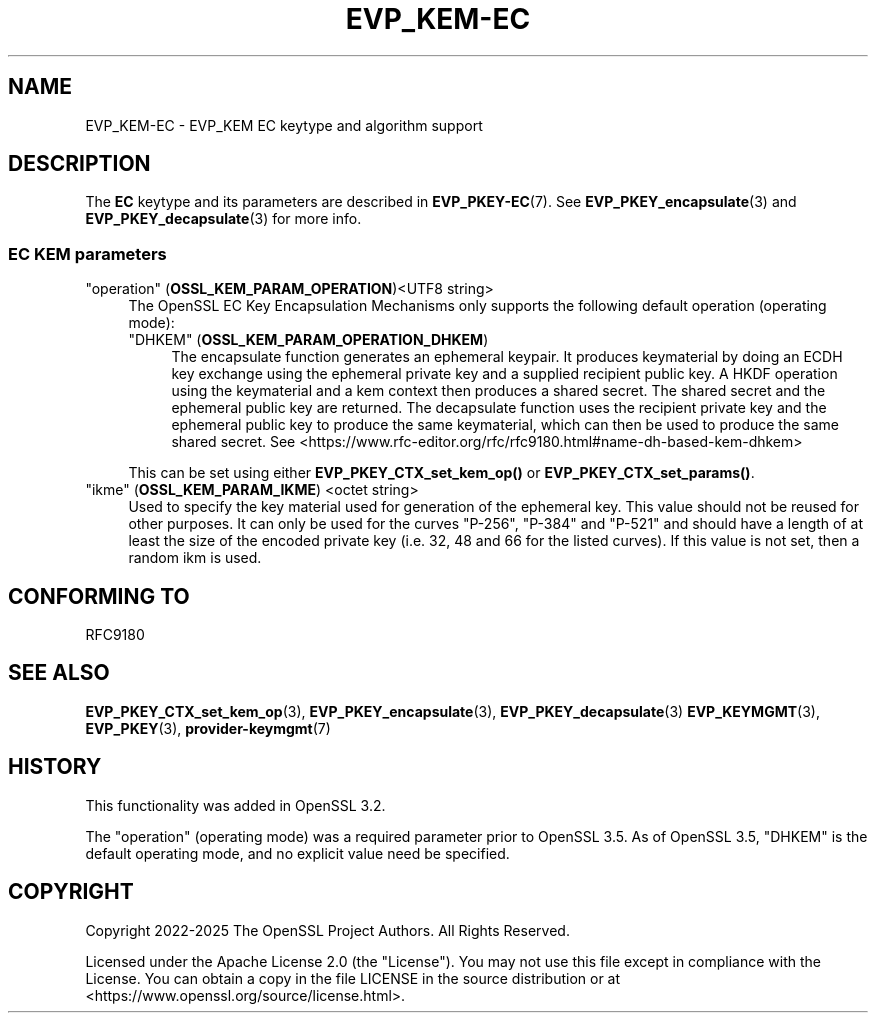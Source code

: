 .\" -*- mode: troff; coding: utf-8 -*-
.\" Automatically generated by Pod::Man 5.0102 (Pod::Simple 3.45)
.\"
.\" Standard preamble:
.\" ========================================================================
.de Sp \" Vertical space (when we can't use .PP)
.if t .sp .5v
.if n .sp
..
.de Vb \" Begin verbatim text
.ft CW
.nf
.ne \\$1
..
.de Ve \" End verbatim text
.ft R
.fi
..
.\" \*(C` and \*(C' are quotes in nroff, nothing in troff, for use with C<>.
.ie n \{\
.    ds C` ""
.    ds C' ""
'br\}
.el\{\
.    ds C`
.    ds C'
'br\}
.\"
.\" Escape single quotes in literal strings from groff's Unicode transform.
.ie \n(.g .ds Aq \(aq
.el       .ds Aq '
.\"
.\" If the F register is >0, we'll generate index entries on stderr for
.\" titles (.TH), headers (.SH), subsections (.SS), items (.Ip), and index
.\" entries marked with X<> in POD.  Of course, you'll have to process the
.\" output yourself in some meaningful fashion.
.\"
.\" Avoid warning from groff about undefined register 'F'.
.de IX
..
.nr rF 0
.if \n(.g .if rF .nr rF 1
.if (\n(rF:(\n(.g==0)) \{\
.    if \nF \{\
.        de IX
.        tm Index:\\$1\t\\n%\t"\\$2"
..
.        if !\nF==2 \{\
.            nr % 0
.            nr F 2
.        \}
.    \}
.\}
.rr rF
.\" ========================================================================
.\"
.IX Title "EVP_KEM-EC 7ossl"
.TH EVP_KEM-EC 7ossl 2025-09-30 3.5.4 OpenSSL
.\" For nroff, turn off justification.  Always turn off hyphenation; it makes
.\" way too many mistakes in technical documents.
.if n .ad l
.nh
.SH NAME
EVP_KEM\-EC
\&\- EVP_KEM EC keytype and algorithm support
.SH DESCRIPTION
.IX Header "DESCRIPTION"
The \fBEC\fR keytype and its parameters are described in \fBEVP_PKEY\-EC\fR\|(7).
See \fBEVP_PKEY_encapsulate\fR\|(3) and \fBEVP_PKEY_decapsulate\fR\|(3) for more info.
.SS "EC KEM parameters"
.IX Subsection "EC KEM parameters"
.IP """operation"" (\fBOSSL_KEM_PARAM_OPERATION\fR)<UTF8 string>" 4
.IX Item """operation"" (OSSL_KEM_PARAM_OPERATION)<UTF8 string>"
The OpenSSL EC Key Encapsulation Mechanisms only supports the
following default operation (operating mode):
.RS 4
.IP """DHKEM"" (\fBOSSL_KEM_PARAM_OPERATION_DHKEM\fR)" 4
.IX Item """DHKEM"" (OSSL_KEM_PARAM_OPERATION_DHKEM)"
The encapsulate function generates an ephemeral keypair. It produces keymaterial
by doing an ECDH key exchange using the ephemeral private key and a supplied
recipient public key. A HKDF operation using the keymaterial and a kem context
then produces a shared secret. The shared secret and the ephemeral public key
are returned.
The decapsulate function uses the recipient private key and the
ephemeral public key to produce the same keymaterial, which can then be used to
produce the same shared secret.
See <https://www.rfc\-editor.org/rfc/rfc9180.html#name\-dh\-based\-kem\-dhkem>
.RE
.RS 4
.Sp
This can be set using either \fBEVP_PKEY_CTX_set_kem_op()\fR or
\&\fBEVP_PKEY_CTX_set_params()\fR.
.RE
.IP """ikme"" (\fBOSSL_KEM_PARAM_IKME\fR) <octet string>" 4
.IX Item """ikme"" (OSSL_KEM_PARAM_IKME) <octet string>"
Used to specify the key material used for generation of the ephemeral key.
This value should not be reused for other purposes.
It can only be used for the curves "P\-256", "P\-384" and "P\-521" and should
have a length of at least the size of the encoded private key
(i.e. 32, 48 and 66 for the listed curves).
If this value is not set, then a random ikm is used.
.SH "CONFORMING TO"
.IX Header "CONFORMING TO"
.IP RFC9180 4
.IX Item "RFC9180"
.SH "SEE ALSO"
.IX Header "SEE ALSO"
\&\fBEVP_PKEY_CTX_set_kem_op\fR\|(3),
\&\fBEVP_PKEY_encapsulate\fR\|(3),
\&\fBEVP_PKEY_decapsulate\fR\|(3)
\&\fBEVP_KEYMGMT\fR\|(3),
\&\fBEVP_PKEY\fR\|(3),
\&\fBprovider\-keymgmt\fR\|(7)
.SH HISTORY
.IX Header "HISTORY"
This functionality was added in OpenSSL 3.2.
.PP
The \f(CW\*(C`operation\*(C'\fR (operating mode) was a required parameter prior to OpenSSL 3.5.
As of OpenSSL 3.5, \f(CW\*(C`DHKEM\*(C'\fR is the default operating mode, and no explicit value
need be specified.
.SH COPYRIGHT
.IX Header "COPYRIGHT"
Copyright 2022\-2025 The OpenSSL Project Authors. All Rights Reserved.
.PP
Licensed under the Apache License 2.0 (the "License").  You may not use
this file except in compliance with the License.  You can obtain a copy
in the file LICENSE in the source distribution or at
<https://www.openssl.org/source/license.html>.
